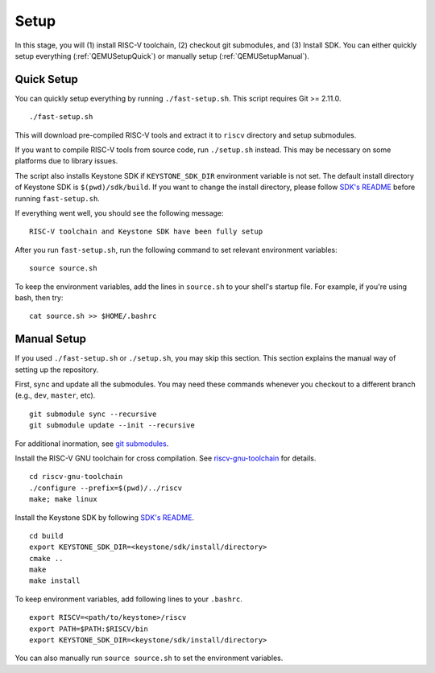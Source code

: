 Setup
----------------------------

In this stage, you will (1) install RISC-V toolchain, (2) checkout git submodules, and (3) Install
SDK.
You can either quickly setup everything (:ref:`QEMUSetupQuick`) or manually setup
(:ref:`QEMUSetupManual`).

.. _QEMUSetupQuick:

Quick Setup
########################

You can quickly setup everything by running ``./fast-setup.sh``. This script requires Git >= 2.11.0.

::

  ./fast-setup.sh

This will download pre-compiled RISC-V tools and extract it to
``riscv`` directory and setup submodules.

If you want to compile RISC-V tools from source code, run
``./setup.sh`` instead. This may be necessary on some platforms due to
library issues.

The script also installs Keystone SDK if ``KEYSTONE_SDK_DIR`` environment variable is not set.
The default install directory of Keystone SDK is ``$(pwd)/sdk/build``.
If you want to change the install directory,
please follow `SDK's README <https://github.com/keystone-enclave/keystone-sdk/blob/master/README.md>`_
before running ``fast-setup.sh``.

If everything went well, you should see the following message:

::

  RISC-V toolchain and Keystone SDK have been fully setup

After you run ``fast-setup.sh``, run the following command to set relevant environment variables:

::

  source source.sh

To keep the environment variables, add the lines in ``source.sh`` to your shell's startup file.
For example, if you're using bash, then try:

::

  cat source.sh >> $HOME/.bashrc

.. _QEMUSetupManual:

Manual Setup
########################

If you used ``./fast-setup.sh`` or ``./setup.sh``, you may skip this section.
This section explains the manual way of setting up the repository.

First, sync and update all the submodules.
You may need these commands whenever you checkout to a different branch (e.g., ``dev``, ``master``,
etc).

::

  git submodule sync --recursive
  git submodule update --init --recursive

For additional inormation, see `git submodules <https://git-scm.com/book/en/v2/Git-Tools-Submodules>`_.

Install the RISC-V GNU toolchain for cross compilation.
See `riscv-gnu-toolchain <https://github.com/riscv/riscv-gnu-toolchain>`_ for details.

::

  cd riscv-gnu-toolchain
  ./configure --prefix=$(pwd)/../riscv
  make; make linux

Install the Keystone SDK by following
`SDK's README <https://github.com/keystone-enclave/keystone-sdk/blob/master/README.md>`_.

::

   cd build
   export KEYSTONE_SDK_DIR=<keystone/sdk/install/directory>
   cmake ..
   make
   make install

To keep environment variables, add following lines to your ``.bashrc``.

::

  export RISCV=<path/to/keystone>/riscv
  export PATH=$PATH:$RISCV/bin
  export KEYSTONE_SDK_DIR=<keystone/sdk/install/directory>

You can also manually run ``source source.sh`` to set the environment variables.
